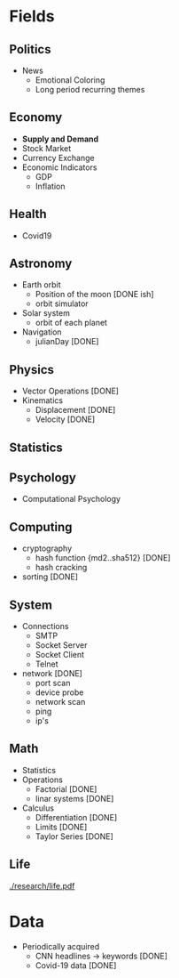 #+AUTHOR: Daniel Rosel
* Fields
** Politics
+ News
  - Emotional Coloring
  - Long period recurring themes
** Economy
+ *Supply and Demand*
+ Stock Market
+ Currency Exchange
+ Economic Indicators
  - GDP
  - Inflation
** Health
+ Covid19
** Astronomy
+ Earth orbit
  - Position of the moon [DONE ish]
  - orbit simulator
+ Solar system
  - orbit of each planet
+ Navigation
  + julianDay [DONE]
** Physics
 + Vector Operations [DONE]
 + Kinematics
   - Displacement [DONE]
   - Velocity [DONE]
** Statistics
** Psychology
 +  Computational Psychology
** Computing
 + cryptography
   + hash function {md2..sha512} [DONE]
   + hash cracking
 + sorting [DONE]
** System
    + Connections 
      + SMTP
      + Socket Server
      + Socket Client
      + Telnet
    + network [DONE]
      + port scan
      + device probe
      + network scan
      + ping
      + ip's
** Math
  + Statistics
  + Operations
    + Factorial [DONE]
    + linar systems [DONE]
  + Calculus
    - Differentiation [DONE]
    - Limits [DONE]
    - Taylor Series [DONE]
** Life
    [[./research/life.pdf]]

* Data
+ Periodically acquired
  - CNN headlines \to keywords [DONE]
  - Covid-19 data [DONE]
